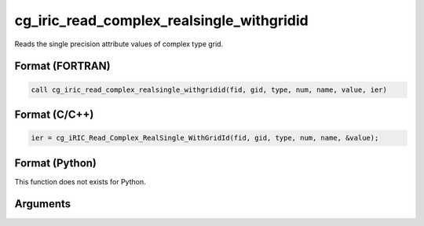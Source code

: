 cg_iric_read_complex_realsingle_withgridid
============================================

Reads the single precision attribute values of complex type grid.

Format (FORTRAN)
------------------
.. code-block:: fortran

   call cg_iric_read_complex_realsingle_withgridid(fid, gid, type, num, name, value, ier)

Format (C/C++)
----------------
.. code-block:: c

   ier = cg_iRIC_Read_Complex_RealSingle_WithGridId(fid, gid, type, num, name, &value);

Format (Python)
----------------

This function does not exists for Python.

Arguments
---------

.. csv-table:: Arguments of cg_iric_read_complex_realsingle_withgridid
   :file: cg_iric_read_complex_realsingle_withgridid_args.csv
   :header-rows: 1
